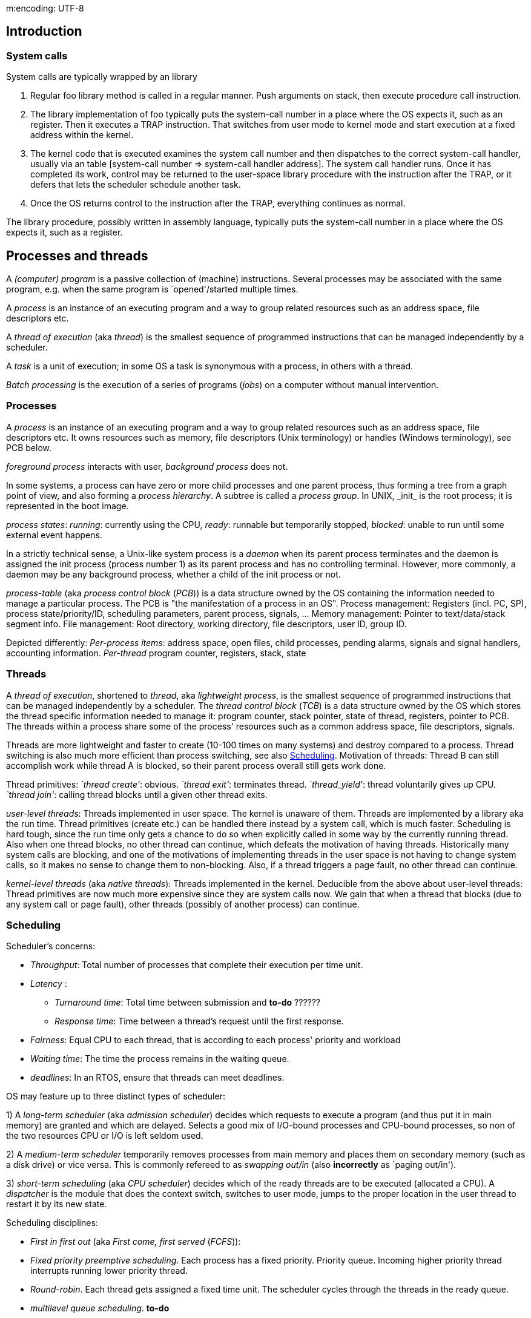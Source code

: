 m:encoding: UTF-8
// The markup language of this document is AsciiDoc

== Introduction
=== System calls
System calls are typically wrapped by an library

. Regular foo library method is called in a regular manner.  Push arguments on stack, then execute procedure call instruction.
. The library implementation of foo typically puts the system-call number in a place where the OS expects it, such as an register.  Then it executes a TRAP instruction.  That switches from user mode to kernel mode and start execution at a fixed address within the kernel.
. The kernel code that is executed examines the system call number and then dispatches to the correct system-call handler, usually via an table [system-call number => system-call handler address]. The system call handler runs.  Once it has completed its work, control may be returned to the user-space library procedure with the instruction after the TRAP, or it defers that lets the scheduler schedule another task.
. Once the OS returns control to the instruction after the TRAP, everything continues as normal.

The library procedure, possibly written in assembly language, typically puts the system-call number in a place where the OS expects it, such as a register.

== Processes and threads

A _(computer) program_ is a passive collection of (machine) instructions.  Several processes may be associated with the same program, e.g. when the same program is `opened'/started multiple times.

A _process_ is an instance of an executing program and a way to group related resources such as an address space, file descriptors etc.

A _thread of execution_ (aka _thread_) is the smallest sequence of programmed instructions that can be managed independently by a scheduler.

A _task_ is a unit of execution; in some OS a task is synonymous with a process, in others with a thread.

_Batch processing_ is the execution of a series of programs (_jobs_) on a computer without manual intervention.


=== Processes
A _process_ is an instance of an executing program and a way to group related resources such as an address space, file descriptors etc.  It owns resources such as memory, file descriptors (Unix terminology) or handles (Windows terminology), see PCB below.

_foreground process_ interacts with user, _background process_ does not.

In some systems, a process can have zero or more child processes and one parent process, thus forming a tree from a graph point of view, and also forming a _process hierarchy_. A subtree is called a _process group_. In UNIX, +_init_+ is the root process; it is represented in the boot image.

_process states_: _running_: currently using the CPU, _ready_: runnable but temporarily stopped, _blocked_: unable to run until some external event happens.

In a strictly technical sense, a Unix-like system process is a _daemon_ when its parent process terminates and the daemon is assigned the init process (process number 1) as its parent process and has no controlling terminal.  However, more commonly, a daemon may be any background process, whether a child of the init process or not.

_process-table_ (aka _process control block_ (_PCB_)) is a data structure owned by the OS containing the information needed to manage a particular process.  The PCB is "the manifestation of a process in an OS".  Process management: Registers (incl. PC, SP), process state/priority/ID, scheduling parameters, parent process, signals, ... Memory management: Pointer to text/data/stack segment info.  File management: Root directory, working directory, file descriptors, user ID, group ID.

Depicted differently: _Per-process items_: address space, open files, child processes, pending alarms, signals and signal handlers, accounting information.  _Per-thread_ program counter, registers, stack, state


=== Threads
A _thread of execution_, shortened to _thread_, aka _lightweight process_, is the smallest sequence of programmed instructions that can be managed independently by a scheduler.  The _thread control block_ (_TCB_) is a data structure owned by the OS which stores the thread specific information needed to manage it: program counter, stack pointer, state of thread, registers, pointer to PCB.  The threads within a process share some of the process' resources such as a common address space, file descriptors, signals.

Threads are more lightweight and faster to create (10-100 times on many systems) and destroy compared to a process.  Thread switching is also much more efficient than process switching, see also <<scheduling>>.  Motivation of threads: Thread B can still accomplish work while thread A is blocked, so their parent process overall still gets work done.

Thread primitives: __`thread create'__: obvious.  __`thread exit'__: terminates thread.  __`thread_yield'__: thread voluntarily gives up CPU.  __`thread join'__: calling thread blocks until a given other thread exits.

_user-level threads_: Threads implemented in user space.  The kernel is unaware of them.  Threads are implemented by a library aka the run time.  Thread primitives (create etc.) can be handled there instead by a system call, which is much faster.  Scheduling is hard tough, since the run time only gets a chance to do so when explicitly called in some way by the currently running thread.  Also when one thread blocks, no other thread can continue, which defeats the motivation of having threads.  Historically many system calls are blocking, and one of the motivations of implementing threads in the user space is not having to change system calls, so it makes no sense to change them to non-blocking.  Also, if a thread triggers a page fault, no other thread can continue.

_kernel-level threads_ (aka _native threads_): Threads implemented in the kernel.  Deducible from the above about user-level threads: Thread primitives are now much more expensive since they are system calls now.  We gain that when a thread that blocks (due to any system call or page fault),  other threads (possibly of another process) can continue.


[[scheduling]]
=== Scheduling
Scheduler's concerns:

- _Throughput_: Total number of processes that complete their execution per time unit.
- _Latency_ :
 * _Turnaround time_: Total time between submission and *to-do* ??????
 * _Response time_: Time between a thread's request until the first response.
- _Fairness_: Equal CPU to each thread, that is according to each process' priority and workload
- _Waiting time_: The time the process remains in the waiting queue.
- _deadlines_: In an RTOS, ensure that threads can meet deadlines.

OS may feature up to three distinct types of scheduler:

1) A _long-term scheduler_ (aka _admission scheduler_) decides which requests to execute a program (and thus put it in main memory) are granted and which are delayed.  Selects a good mix of I/O-bound processes and CPU-bound processes, so non of the two resources CPU or I/O is left seldom used.

2) A _medium-term scheduler_ temporarily removes processes from main memory and places them  on secondary memory (such as a disk drive) or vice versa.  This is commonly refereed to as _swapping out/in_ (also *incorrectly* as `paging out/in').

3)  _short-term scheduling_ (aka _CPU scheduler_) decides which of the ready threads are to be executed (allocated a CPU).  A _dispatcher_ is the module that does the context switch, switches to user mode, jumps to the proper location in the user thread to restart it by its new state.

Scheduling disciplines:

- _First in first out_ (aka _First come, first served_ (_FCFS_)):

- _Fixed priority preemptive scheduling_. Each process has a fixed priority.  Priority queue.  Incoming higher priority thread interrupts running lower priority thread.

- _Round-robin_.  Each thread gets assigned a fixed time unit.  The scheduler cycles through the threads in the ready queue.

- _multilevel queue scheduling_. *to-do*


==== Context switch
In computing, a _context switch_ is the process of storing and restoring the state (context) of a process or thread so that execution can be resumed from the same point at a later time.

There are three potential triggers for a context switch:

- _multitasking_:
 * This context switch can be triggered by the threads making itself unrunnable, such as by waiting for an I/O or synchronization operation to complete.
 * On a _cooperative_ multitasking system the threads must be explicitly programmed to yield when they do not need the CPU anymore.
 * On a _preemptive_ multitasking system, the scheduler may also switch out processes which are still runnable.  The period of time for which a process is allowed to run in a preemptive multitasking system is generally called the _time slice_, or _quantum_.  The OS gets in control to arrange for a context switch via an interrupt.

- _interrupt handling_:  A programmable interval timer is required which invokes an hardware interrupt (*to-do* <- correct wording?)

- _user and kernel mode switching_: When a transition between user mode and kernel mode is required in an operating system, a context switch is not necessary; a mode transition is not by itself a context switch.  However, depending on the operating system, a context switch may also take place at this time.

_Thread switching cost_ (it is implied within the same process) is dominated by the cost of switching out the registers and entering and exiting the kernel.  On systems such as   Linux, that is very cheap.

_Process switching cost_ is far more expensive.  Most cache lines become useless, the TLB gets flushed, thus memory access will be much more expensive for a while.



== Interrupts
Devices notify the interrupt controller.  The interrupt controller puts a number on the address lines and asserts a signal to interrupt the CPU.  The CPU interrupts its current work, saves (see later below) certain information such as the program counter to be able to continue the interrupted work, and then uses the number on the address lines used as an index into a table called the _interrupt vector_ which translates such numbers to an address of an interrupt-service procedure.  Often that interrupt is shared between interrupts and traps.  The interrupt-service routine acknowledges the interrupt by writing a certain value to one of the interrupt controller's I/O ports.  There is not necessarily a context switch, either before calling the interrupt-service or within the interrupt-service routine.

_HW interrupts_ are used by devices to communicate that they require attention from the OS.  The act of initiating a HW interrupt is referred to as an _interrupt request_ (_IRQ_). _SW interrupt_.  A _SW interrupt_ is caused either by an exceptional condition in the CPU itself (e.g. division by zero), or a special instruction.

*to-do*:
- In which context is an interrupt service routine executed?  What are
 the impacts regarding topics such as re-entrancy and thread-safety.
- signal handlers


== Interprocess communication

[[mutual_exclusion]]
=== Mutual exclusion / Synchronization meaning `not at the same time'
_(problematic|benign) race condition_: The outcome is dependent on the timing of processes/threads, e.g. the exact point in time when they are interrupted or when they continue. Strictly speaking the term race condition encompasses also benign outcomes like multiple threads adding to the same queue. However commonly the term is used to mean problematic outcomes, e.g. when invariants are broken. Race conditions typically occur when an shared resource is not protected by a mutual exclusion primitive. _critical region_ (aka _critical section_) is the part (which might consist of discontiguous fragments) of a program that accesses a shared resource. _Mutual exclusion_ is some way of making sure only one thread/process is executing a critical region (aka protect the critical region), which is not the same as <<synchronization>>. A good solution needs four conditions:

- No two processes may be simultaneously inside their critical regions.
- No assumptions may be made about speeds or the number of CPUs.
- No process running outside its critical region may block any process.  (so the process inside the critical region is never prevented from leaving it)
- No process should have to wait forever to enter its critical region.

_busy waiting_: continuously testing a variable until some value appears.

*to-do*: what exactly must be protected, i.e. what exactly is meant with a shared ressource in this context? Probably 1) multiple data (what is a single datum in this context? see next points) constituting an invariant, and we have to ensure the invariant holds 2) Is read/write to a single char/byte also something that must be protected, from a portable point of view? 3) What about native type (int) of a cpu? What about larger types, such as double, long long, long double?

*to-do*: term data race


=== Locks
A _lock_ enforces mutual exclusion.  Lock is the name of a concept.  Semaphore or mutex are well known examples of specific implementations.

Lock concepts:

- _lock overhead_: The extra resources for using locks, like memory space,  CPU time to initialize, destroy, acquire, release locks.
- _lock contention_: Whenever a thread attempts to acquire a lock held by another process.
- _deadlock_: See chapter <<deadlock>>.
- _readers-writer lock_ (aka _RW lock_, _shared-exclusive lock_, _multi-reader lock_, _push lock_, _multiple readers/single writer lock_): Multiple threads can have shared ownership (typically for reading). But at most one thread can have exclusive ownership (typically for writing), and if any thread does have exclusive ownership, no other threads can have shared or exclusive ownership.



Lock properties:

- _advisory lock_: In general, locks are advisory locks, where each thread cooperates by acquiring the lock before accessing the corresponding data.
- _mandatory lock_: Some systems also implement mandatory locks, where attempting unauthorized access to a locked resource will force an exception in the entity attempting to make the access.
- _granularity_:  A measure of the amount of data the lock is protecting.  _Coarse granularity_ means a small number of locks, each protecting a large segment of data.  That results in less lock overhead but increases lock contention.  _Fine granularity_ means a large number of locks, each protecting a small amount of data.  That increases lock overhead but decreases lock contention.

Lock disadvantages:

- <<deadlock>>
- <<livelock>>
- <<priority_inversion>>
- They cause blocking.  *to-do*: list counter measures
- Lock overhead: I.e. overhead to access a resource, even if the chances for collision are very rare
- Lock contention limits scalability, which is one of the main reasons to use threads
 * Counter meassure: While having lock acquired, only do the minimal operations needed on the shared ressource which absolutely must be done while being protected by a lock.
- Finding the optimal balance between lock overhead and lock contention is difficult
- Difficult to reason about, resulting in programs expensive to maintain and prone to bugs
- _lock convoy_:  When multiple threads wait for the same lock, and the wait is not free of run-time costs.  That includes the case where the lock is released, and the threads not getting the lock have to pay runt-time costs.  Thus CPU time is burned for no real benefit.  Or from the thread point of view, he uses up the remainder of its scheduling quantum for no real benefit.
- An interrupt handler cannot savely aquire a lock since the thread preempted by the interrupt may hold the lock.

Some programming pitfalls / tips:

- Be carefull to not pass out pointers/references to data protected by a lock, unless you're sure the recipent will only access the data via the lock. That includes don't pass pointers/refs to other functions, unless you're sure they don't store them.
- Only have lock acquired for the shortest possible amount of time. I.e. while having lock acquired, only do the absolut neccessairy operations on the shared data. I.e. don't do operations that also could be done while not protected by the lock.  For other operations, give up lock. That might mean lock/unlock a few times (in C++, e.g. using unique_lock). On the flip-side, locking/unlocking also adds some overhead.
- If working with non-recursive mutexes, between locking and unlocking it, best call no other functions, or only functions where you definitely *know* they won't ultimatively lock the same mutex again.
- C&plus;&plus;: Consider choosing once_flag, call_once over mutex
- C&plus;&plus;: Starting with C&plus;&plus;11, the initialization of static local variables is guaranteed to be thread safe.
- When writes are much more seldom than reads, consider using a readers-writer lock. C&plus;&plus;17 provides shared_mutex, shared_lock.
- Be carefull not to delete objects like mutex, condition_variable etc. while any thread is still using them.


=== Lock implementations
_spinlock_: *to-do* elaborate more.  say that probably internally an atomic `test and set' (what is the generic term?) is used.

_atomic `test and set'_ operations: *to-do*: elaborate

_semaphore_:  Is about mutual exclusion.  Quite a general construct.  A semaphore is a kernel object which allows entering n active threads from many others, (*to-do:* among different processes?), to enter the critical region.  The other non selected threads are put to sleep.  No concept of ownership.  (*to-do*: I'm not sure: Anyone can signal, also a thread not currently having acquired access to the critical region).  Metaphorically speaking, a semaphore is a record how many units of an particular resource are available, coupled with operations to safely (without race conditions) modify that record.  _counting semaphores_ (aka _general semaphore_) allow an arbitrary resource count, while _binary semaphores_ are restricted to the values 0 and 1 (or _locked_/_unlocked_, _unavailable_/_available_).  The operations / primitives of counting semaphores are _wait_ (or _P_ (Proberen -- try)) which decrements the semaphore and _signal_ (or _V_ (Verhogen -- raise)) which increments the semaphore.  Optimally the two have an parameter defining the number of units the semaphore is to be decremented/incremented.  Many OS provide efficient semaphore primitives that unblock a waiting process when the semaphore is signaled / incremented.  To avoid starvation, a semaphore has an associated queue of processes.  There are multiple policies how to choose the process that is dequeued next: 1) FIFO 2) Priority queue 3) others.

_Mutex_ (*wrongly* also dubbed _mutex semaphore_):  Is about mutual exclusion.  Can be seen as binary semaphore which additionally has the concept of ownership.  The net effect is that mutexes don't have some of the semaphore's problems, see also below.  A mutex is a kernel object used for allowing only one active thread from many others, among different processes, to enter the critical region.  The other non selected threads are put to sleep.  Supports thread ownership (the thread that locked it), thread termination notification, recursion (multiple `acquire' calls from same thread) and `priority inversion avoidance' (see also below).  May also provide deletion safety, where the thread (*to-do* process?) holding the mutex cannot be accidentally deleted.  Only the owner can signal.

_Monitor_: Two common definitions 1) A construct allowing threads to have both mutual exclusion and the ability to (efficiently) wait for a certain condition to become true. Typically consists of a mutex and a condition variable 2) (aka _thread-safe object/class/module_) A thread safe object/class/module that uses a `mutual exclusion wrapper' around its members.

_Critical Section Object_: A critical section can be used only by the threads of a single process.  The other non selected threads are put to sleep.  There is no way to tell whether a critical section has been abandoned.

_condition variable_: Allows one thread to notify one or more allready waiting threads; the waiting threads being in a queue. Or in other words: a mechanism so an thread can wait efficiently for a condition to become true. You must make sure not to start waiting after the notify already happened. (Or the other way round, you must make sure not to notify when at least one already is waiting.). Also, the wait function has suffers from spurious wake ups.

to-do:
- Is it _in general_ wise to unlock mutex before notifying, in order to prevent the case that a thread is woke up, only to discover that it can't acquire the lock and being sent to sleep again. A so-called "hurry up and wait" situation. Then again, some implementations move the thread from the condition variable's wait queue directly to the mutex's queue, thus not waking it up; it is woken up later by the mutxe's wait.
- If yes, why should the `sender' thread protect writing the flag with a mutex?
           
*to-do*: questions: Which are blocking (which do specify that)? Which allow for multiple readers?  The ones that talk about processes -- are different user-level/kernel-level threads in one process treated as the same entity?  I.e. I still can have troubles if different threads in one process access the critical region.

- The notifying thread should protect setting state variable with the mutex

// thread 1
// ---------
// note that the sequence of checking predicate and then calling wait is under the protection of the mutex
mutex.lock();
// 1) loop instead a simple if due to spurious wakeups
// 2) having the ok variable ensures to not call wait after notify has already been called, which would result in an eternal wait
while(!done) 
  // point 1, se
  // wait:
  // precondition: mutex must be held
  // action: release lock, waits, wakes up
  // potentially spurious, acquires
  // lock
  cv.wait(mutex);
mutex.unlock();


// thread 2
// ---------
mutex.lock()
// must be under the protection of the mutex to prevent the case setting it to
// true while other thread is at point 1, and before we call notify, the other
// resumes at 1, calling wait before we call notify
done = true 
mutex.unlock(); // variant 1. Seems to be prone to subtle bugs. 1) Not a viable variant if the other thread would delete the condition variable (e.g. because it exists) after seeing the precicate to be true, causing the following notify to cause havok. 2) Not a viavle variant if there are more than two involved threads, and the waiting threads, after getting trough the `condition guard', modify the variable.
cv.notify() 
mutex.unlock(); // variant 2. Seems to be the safer variant in general. But might be less optimal (according to cppereference) than variant 1, due to the "hurry up and wait" situation for the other thread (condition variable wakes it up, only to be sent to sleep right away by the locked mutex). On the other hands, some (most?) implementations implement `wait morphing': defer wakeup from condition variable to mutex.

Personal bottom line: Variant 2 is always more robust than Variant 1, and Variant 1 is only an optimization over Variant 1. You can only optimize what you measure. On you're system, the implemention might make use of wait morphing, in which case it gets less likely that Variant 1 is really more performant for your use case / data. http://www.domaigne.com/blog/computing/condvars-signal-with-mutex-locked-or-not/ (see also references there)


Problems of semaphores solved by mutexes:

- _Accidental release_: (accidentaly not calling wait before calling signal).  Each time the buggy code is executed, the semaphore's count is wrongly increased, and one-more-to-many threads can enter the critical region.  With a mutex, thanks to the OS knowing the owner,  accidentaly signaling / releasing a mutex results in an error and the mutex left unchanged.

- Deadlock:

 * _Recursive deadlock_:  A thread tries to lock a semaphore it has already locked.  With a mutex, thanks to the OS knowing the owner,  the owner is allowed to lock multiple times as long as he unlocks the same number of times.  However not all OS provide this feature.

 * _Thread-death deadlock_:  A thread holding a semaphore dies or is terminated;  the other threads will starve.  Mutex: _death detection_: If a thread terminates for any reason, and currently owns a mutex, the OS can initiate cleaning up actions.  Various models exist, two dominate: 1) All tasks are readied with an error condition.  They know an error happened, and must assume the critical region is in undefined state.  No thread is the owner.  The mutex is in an undefined state and must be reinitialized.  2) Only one thread is readied, he gets the ownership, he must assume the critical region to be in undefined state and is responsible for ensuring its integrity.  He can afterwards unlock the mutex as normal.  Not all OS provide this feature.

- _Priority inversion_:  See <<priority_inversion>> for the problem statement.  Mutex: since the owner is known, counter measures explained in <<priority_inversion>> can be applied.

Problems that semaphores, mutexes have -- solved by monitor

- _non-cooperation_:  In the case critical regions are not guarded by mutual exclusion primitives, i.e. a SW bug.  Monitor:  A user space SW solution, where the access to the critical resource is encapsulated, e.g. in a OO class.  That class ensures that the critical region is always properly guarded with mutexes.  This way the region of code being prone to bugs which result in not properly guarding this specific critical region is much smaller.


Problems that both semaphores, mutexes and monitors have:

- _circular deadlock_ (aka _deadly embrace_):  See <<deadlock>>

Solutions to implement a lock

- On single CPU/Core system, temporarily disable preemption and/or interrupts
- Using atomic machine instructions like (e.g. XCHG (exchange, swap), CAS/CMPXCHG (compare-and-(if-equal)-swap), test-and-set (TSL) -- returns old value, fetch-and-add  -- returns old value) and busy waiting via a spin lock.  However, due to the spin lock, that wastes CPU time for a process waiting before a blocked lock.  Also it calls the rather expensive atomic machine instructions (they need to take care of memory bus and caches so its really atomic) many times in a row.  Prone to priority inversion problem, since high priority process is blocked by busy waiting, and the low priority process being in the critical region is blocked by the high prio process.

More info:

- https://blog.feabhas.com/2009/09/mutex-vs-semaphores-%E2%80%93-part-1-semaphores/


[[synchronization]]
=== Synchronization meaning `at the same time'
Some use `task synchronization' to refer to `coordination of tasks', which would include mutual exclusion (make sure things happen not simultaneously).  Others use `task synchronization' in a stricter sense which means `ensure that things happen simultaneously'.

signals

=== Events / Synchronization meaning `not before an event' / Asynchronous communication
Make sure a task does X only after event Y occurred.

OS Primitives which could be used

- RTOS signals: (*to-do*: what is the correct name to distinguish them from UNIX signals?)
- Message queue:  Often very efficiently implemented in RTOSes.
- Shared Memory: (*to-do*: is this a good idea?)

Higher level patterns:

- Callback
- Observer pattern
- `event loop' (loop, wait for events or take them out a queue (_dispatch_)) *to-do*: more precise

*sub-optimal* OS primitives to use

- Semaphores:  Often used for that purpose, but rather error prone since semaphore are meant for another purpose, namely mutual exclusion.
- Interrupts:  (*to-do*: verify its true:) A thread cannot wait for an interrupt to occur
- UNIX signals:  The OS interrupts the running thread and calls a previously registered signal handler.  (*to-do*: verify its true:) Thus a thread cannot wait for an signal to occur.  Also UNIX signal handling is vulnerable to race conditions.
- Mutex: Doesn't work at all, since only the owner can signal / unlock


=== Non-blocking algorithm (superset of lock/wait-free)
In computer science, an algorithm is called _non-blocking_ if failure or suspension of any thread cannot cause failure or suspension of another thread.  Non-blocking guarantees ordered from strongest to weakest: 1) A _wait-free_ algorithm provides the _wait-freedom_ guarantee, which guarantees system-wide throughput and starvation-freedom.  Wait-freedom is the strongest non-blocking guarantee of progress.  2) A _lock-fee_ algorithm provides the _lock-freedom_ guarantee, which allows individual threads to starve but guarantees system-wide throughput, i.e. at least one thread makes progress. All wait-free algorithms are lock-free.  3) An algorithm is _obstruction-free_ if at any point, a single thread executed in isolation (i.e., with all obstructing threads suspended) for a bounded number of steps will complete its operation. All lock-free algorithms are obstruction-free.  Obstruction-freedom demands only that any partially completed operation can be aborted and the changes made rolled back.


[[priority_inversion]]
=== Priority inversion
The problem of that a low priority task can block an higher priority task, in case the high priority task waits for a lock owned by the low priority task.  If the high priority task is left starved of resources, it might lead to a system malfunction.  Priority inversion can also reduce the perceived performance of the system.

Solutions:

Ensure mutual exclusion not by locks but by disabling interrupts / preemption or by non-blocking synchronization algorithm.

The _(Basic) Priority Inheritance Protocol_ enables a low-priority task to inherit a higher-priorities task’s priority if this higher-priority task becomes blocked waiting on a mutex currently owned by the low-priority task.  The low priority task can now run and will eventually unlock the mutex, and at that point it is returned back to its original priority.

_Priority Ceiling Protocol_:  Each resource is assigned a priority ceiling, which is equal to the highest priority of any task that might lock the resource.  Temporarily the priority of tasks is raised in certain situations.


[[deadlock]]
=== Deadlock
A _deadlock_ is a situation in which two or more competing actions are each waiting for the other to finish, and thus neither ever does.

_Coffman conditions_: A deadlock can occur if all the four following simultaneously; Unfulfillment of any of the four is enough to preclude a deadlock from occurring.

1. _Mutual exclusion_: There are at least two unshareable resources. An unshareable resource implies it needs to be protected via mutual exclusion.

2. _Hold and Wait_ or _Resource Holding_: A process is currently holding at least one resource and is requesting one or more additional resources which are being held by other processes.  That implies _multiple processes must acquire more than one shared resource_.

3. _No preemption_: A resource can be released only voluntarily by the process holding it.

4. _Circular Wait_ (aka _deadly embrace_): Thread T1 owns mutex M1 and is waiting for mutex M2, which is owned by thread T2 which is waiting for mutex M1.  This can e.g. happen when each of two task needs two acquire two mutex (e.g. one for accessing input data and one for accessing output data) to enter the critical region.

Note that's not only about waiting for locks (protecting ressources), but also e.g. to wait for another thread to finish (within join).


==== Deadlock handling: Ignoring deadlock
This is used when the time intervals between occurrences of deadlocks are large and the data loss incurred each time is tolerable.


==== Deadlock handling: Deadlock detection and correction
First detect a deadlock (*to-do*: how?), then correct it by:

- _process termination_: One or more involved threads are terminated.

- _resource preemption_: *to-do:* I don't understand this


==== Deadlock handling: Deadlock prevention

_Deadlock prevention_ works by preventing one of the four Coffman conditions from occurring.

- _remove the mutual exclusion_ condition, i.e. remove having at least two unshareable resources.
  * Merge the two ressources into one ressource
  * Spooling (probably seldom applicable *to-do*: explore more)
  * A non-blocking synchronization algorithm.  E.g. _read-copy_update_ (_RCU_).  *to-do*: explore them.

- _remove the hold and wait_ condition: *to-do*: elaborate -- but anyway, the solutions seems to be in-practical

- _remove no preemption_ condition: *to-do*: elaborate -- but anyway, the solutions seems to be in-practical

- _remove the circular wait_ condition.  For example by:
 * Disable interrupts and preemption during critical sections
 * <<dijkstra_solution>>
 * <<arbitrator_solution>>
 * <<lock_hierarchy>>
 * Chandy/Misra solution: *to-do*:

[[dijkstra_solution]]
===== Dijkstra's solution (aka lock ordering)
* Assign a partial order to the resources
* Establish the convention that all resources will be requested in their order.  Order of release does not matter.  That includes that when already owning a resource and wanting to acquire a next, lower order one, that the higher order resource is released first to `start from the beginning'
* No two resources unrelated by order will ever be used by a single unit of work at the same time *to-do* I don't properly understand that yet

Disavdantages: Often the list of required resources in not completely known in advance.  E.g. processes that access large number of database records would not run efficiently if they were required to release all higher-numbered records before accessing a new record, making the method impractical for that purpose.


[[arbitrator_solution]]
===== Arbitrator solution
The set of resources RS={R1,R2,...,Rn} is itself regarded as a resource T which is protected by yet another lock (e.g. mutex) LA (the arbitrator).  Multiple acquire operations on the members of a sub-set of RS as a whole is an operation that has race conditions and thus needs mutual exclusion. Disadvantages:  Looking at the dining philosophers problem:  if the philosopher next to an eating philosopher wants to eat, he waits for the `arbitrator' lock and after acquiring the arbitrator he needs to wait for both forks to become free, which does not happen until is neighbor stops eating. During this waiting the time the arbitrator is locked, thus also those other philosophers can't eat which two forks would be free.


[[lock_hierarchy]]
===== Lock hierarchy
Really only a particular case of Dijektsra's solution


==== Deadlock handling: Deadlock avoidance
*to-do:* Difference to previous sub chapter?

If the OS is given enough information about the future, the OS will only grant requests for resource allocations that lead to a save state of the `resource allocation system'.  The OS must know which resources are currently available, which resources are currently allocated to each process and the resources that will be required/released by each process in the future.

- Bankers algorithm
- Wait/Die
- Wound/Wait


=== Starvation
A thread is in starvation if it waits for a resource which keeps getting given to other threads.  That differs from a deadlock were all participating threads wait for one or more resources.

A possible solution is to use a scheduling algorithm with a priority queue which also uses the aging technique.  Older threads get a higher priority.


[[livelock]]
=== Livelock
A _livelock_ is similar to a deadlock, except that the states of the threads involved in the livelock constantly change with regard to one another, none progressing.  Is a special case of resource starvation, where not only one but all threads involved are not progressing.

A real-world example of livelock occurs when two people meet in a narrow corridor, and each tries to be polite by moving aside to let the other pass, but they end up swaying from side to side without making any progress because they both repeatedly move the same way at the same time.


=== Only seamingly a race condition

Say the reader reads from the criticical section having a boolean value in it,
e.g. `is free'. If not free, it continues to search another free. Say the read
1returns `is _not_ free', then the reader continues to search onther free
element. The case that just after the read, the boolean value might have changed
to `is free' is ignorable, it's just that we missed an opportunity.


== Storage hierarchy

From fast(latency&througput)/expensive/lowcapacity to slow/cheap/highcapacity. Sequenciall access typically is considerably faster than random access (only looking at the medium itself, not considering caching techniques through other layers in the storage hierarchy).

--------------------------------------------------
                  Registers
                  On-Chip Cache
                  On-Board Cache
Primary Storage   RAM
Secondary Storage SD
Tertiary storage  Disk
                  Tape
--------------------------------------------------

== Memory

When wasting memory to save cost of calling free/malloc, e.g. by reusing a
larger than needed region: Memory is wasted, but note that only half a cache
line is wasted, assuming the still used part is of random size.  When having
collections, and each element's size is a multiple of a cache line, then zero
cache is wasted, only memory.


- http://duartes.org/gustavo/blog/post/anatomy-of-a-program-in-memory/
- http://duartes.org/gustavo/blog/post/how-the-kernel-manages-your-memory/
- http://gperftools.googlecode.com/svn/trunk/doc/tcmalloc.html
- linux /proc/meminfo: https://www.centos.org/docs/5/html/5.2/Deployment_Guide/s2-proc-meminfo.html
- http://www.akkadia.org/drepper/tls.pdf, http://docs.oracle.com/cd/E19683-01/817-3677/chapter8-1/index.html, https://en.wikipedia.org/wiki/Thread-local_storage#Pthreads_implementation



// Local Variables:
// eval: (visual-line-mode 1)
// eval: (auto-fill-mode -1)
// eval: (filladapt-mode -1)
// End:

//  LocalWords:  CAS CMPXCHG TSL Verhogen TCB Coffman streit dijkstra XCHG
//  LocalWords:  Vermittler Proberen FCFS IRQ
